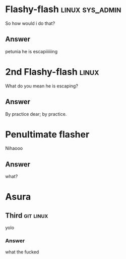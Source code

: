* Flashy-flash                                              :linux:sys_admin:
:PROPERTIES:
:CATEGORY: flash
:REVISION_DATE: 2024-03-12T14:32:00
:END:

So how would i do that?

** Answer

petunia he is escapiiiiiing

* 2nd Flashy-flash                                                    :linux:
:PROPERTIES:
:CATEGORY: flash
:REVISION_DATE: 2024-03-12T14:32:00
:END:

What do you mean he is escaping?

** Answer

By practice dear; by practice.


* Penultimate flasher
:PROPERTIES:
:CATEGORY: flash
:REVISION_DATE: 2025-03-19T23:01:00
:END:

Nihaooo

** Answer

what?


* Asura
** Third                                                          :git:linux:
yolo
*** Answer
what the fucked

